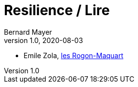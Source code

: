 = Resilience / Lire
Bernard Mayer
v1.0, 2020-08-03
:toc-title: ToC
:toc: preamble
//:imagesdir: ../img

:ldquo: &laquo;
:rdquo: &raquo;

:description: Je ne sait pas encore ce \
    que je vais écrire ici...
    
// ---------------------------------------------------

* Emile Zola, link:/home/bernard/repoGit/Resilience/Lire/Zola_LesRougonMacquart.adoc[les Rogon-Maquart]

